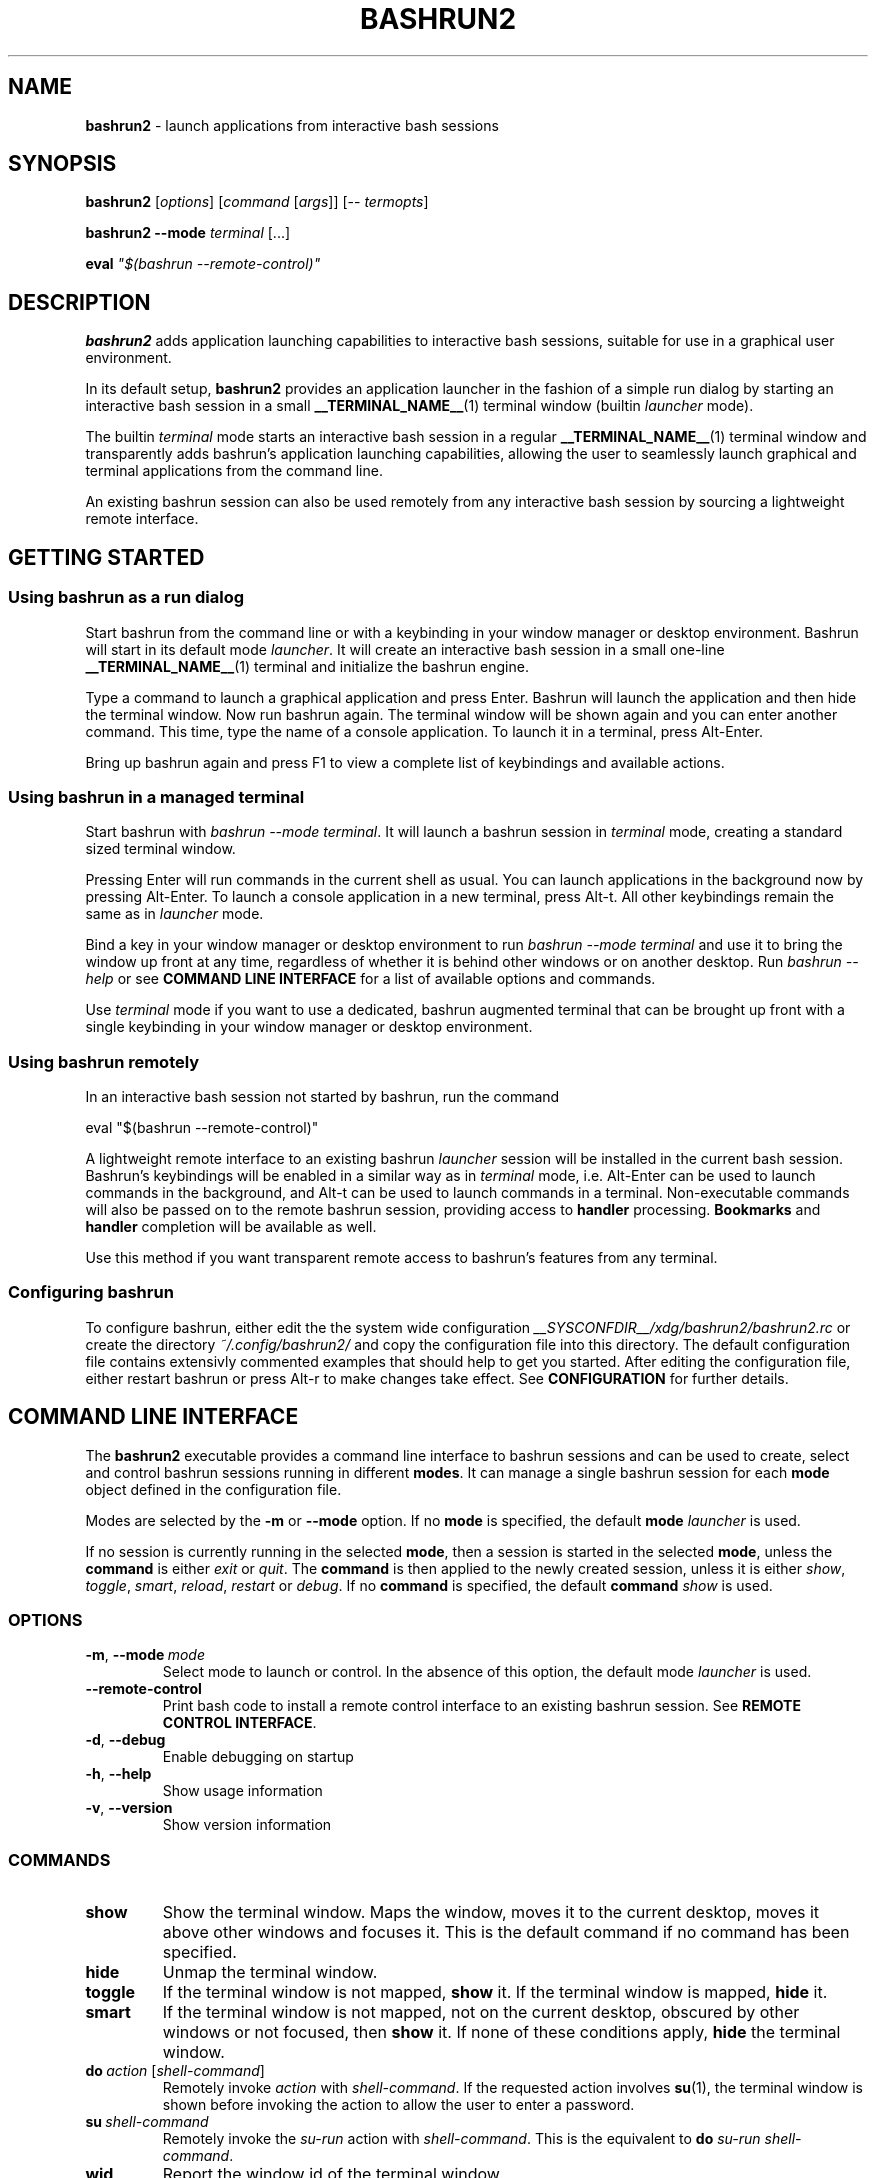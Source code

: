 .TH BASHRUN2 1 "2010-10-14" "Linux" "User manuals"
.SH NAME
\fBbashrun2\fP \- launch applications from interactive bash sessions

.SH SYNOPSIS
\fBbashrun2\fP [\fIoptions\fP] [\fIcommand\fP [\fIargs\fP]] [-- \fItermopts\fP]

\fBbashrun2 --mode\fP \fIterminal\fP [...]

\fBeval\fP \fI\[dq]$(bashrun --remote-control)\[dq]\fP
.SH DESCRIPTION
\fBbashrun2\fP adds application launching capabilities to interactive
bash sessions, suitable for use in a graphical user environment.

In its default setup, \fBbashrun2\fP provides an application launcher
in the fashion of a simple run dialog by starting an interactive bash
session in a small \fB__TERMINAL_NAME__\fP(1) terminal window
(builtin \fIlauncher\fP mode).

The builtin \fIterminal\fP mode starts an interactive bash session in
a regular \fB__TERMINAL_NAME__\fP(1) terminal window and transparently
adds bashrun's application launching capabilities, allowing the user
to seamlessly launch graphical and terminal applications from the
command line.

An existing bashrun session can also be used remotely from any
interactive bash session by sourcing a lightweight remote interface.

.SH GETTING STARTED
.SS Using bashrun as a run dialog
Start bashrun from the command line or with a keybinding in your
window manager or desktop environment. Bashrun will start in its
default mode \fIlauncher\fP. It will create an interactive bash
session in a small one-line \fB__TERMINAL_NAME__\fP(1) terminal and
initialize the bashrun engine.

Type a command to launch a graphical application and press
Enter. Bashrun will launch the application and then hide the terminal
window. Now run bashrun again. The terminal window will be shown again
and you can enter another command. This time, type the name of a
console application. To launch it in a terminal, press Alt-Enter.

Bring up bashrun again and press F1 to view a complete list of
keybindings and available actions.
.SS Using bashrun in a managed terminal
Start bashrun with \fIbashrun --mode terminal\fP. It will launch a
bashrun session in \fIterminal\fP mode, creating a standard sized
terminal window. 

Pressing Enter will run commands in the current shell as usual. You
can launch applications in the background now by pressing
Alt-Enter. To launch a console application in a new terminal, press
Alt-t. All other keybindings remain the same as in \fIlauncher\fP
mode.

Bind a key in your window manager or desktop environment to run
\fIbashrun --mode terminal\fP and use it to bring the window up front
at any time, regardless of whether it is behind other windows or on
another desktop. Run \fIbashrun --help\fP or see \fBCOMMAND LINE
INTERFACE\fP for a list of available options and commands.

Use \fIterminal\fP mode if you want to use a dedicated, bashrun
augmented terminal that can be brought up front with a single
keybinding in your window manager or desktop environment.
.SS Using bashrun remotely
In an interactive bash session not started by bashrun, run the command

.nf
  eval "$(bashrun --remote-control)"
.fi

A lightweight remote interface to an existing bashrun \fIlauncher\fP
session will be installed in the current bash session. Bashrun's
keybindings will be enabled in a similar way as in \fIterminal\fP
mode, i.e. Alt-Enter can be used to launch commands in the background,
and Alt-t can be used to launch commands in a terminal. Non-executable
commands will also be passed on to the remote bashrun session,
providing access to \fBhandler\fP processing. \fBBookmarks\fP and
\fBhandler\fP completion will be available as well.

Use this method if you want transparent remote access to bashrun's
features from any terminal.
.SS Configuring bashrun
To configure bashrun, either edit the the system wide configuration
\fI__SYSCONFDIR__/xdg/bashrun2/bashrun2.rc\fP or create the directory
\fI~/.config/bashrun2/\fP and copy the configuration file into this
directory. The default configuration file contains extensivly
commented examples that should help to get you started. After editing
the configuration file, either restart bashrun or press Alt-r to make
changes take effect. See \fBCONFIGURATION\fP for further details.
.SH COMMAND LINE INTERFACE
The \fBbashrun2\fP executable provides a command line interface to
bashrun sessions and can be used to create, select and control bashrun
sessions running in different \fBmodes\fP. It can manage a single
bashrun session for each \fBmode\fP object defined in the
configuration file.

Modes are selected by the \fB-m\fP or \fB\--mode\fP option. If no
\fBmode\fP is specified, the default \fBmode\fP \fIlauncher\fP is
used.

If no session is currently running in the selected \fBmode\fP, then a
session is started in the selected \fBmode\fP, unless the
\fBcommand\fP is either \fIexit\fP or \fIquit\fP. The \fBcommand\fP is
then applied to the newly created session, unless it is either
\fIshow\fP, \fItoggle\fP, \fIsmart\fP, \fIreload\fP, \fIrestart\fP or
\fIdebug\fP. If no \fBcommand\fP is specified, the default
\fBcommand\fP \fIshow\fP is used.
.SS OPTIONS
.IP \fB-m\fP,\ \fB--mode\fP\ \fImode\fP
Select mode to launch or control. In the absence
of this option, the default mode \fIlauncher\fP is used.
.IP \fB--remote-control\fP
Print bash code to install a remote control interface to an existing
bashrun session. See \fBREMOTE CONTROL INTERFACE\fP.
.IP \fB-d\fP,\ \fB--debug\fP
Enable debugging on startup
.IP \fB-h\fP,\ \fB--help\fP
Show usage information
.IP \fB-v\fP,\ \fB--version\fP
Show version information
.SS COMMANDS 
.IP \fBshow\fP
Show the terminal window. Maps the window, moves it to the current
desktop, moves it above other windows and focuses it. This is the
default command if no command has been specified.
.IP \fBhide\fP
Unmap the terminal window.
.IP \fBtoggle\fP
If the terminal window is not mapped, \fBshow\fP it. If the terminal window
is mapped, \fBhide\fP it.
.IP \fBsmart\fP
If the terminal window is not mapped, not on the current desktop,
obscured by other windows or not focused, then \fBshow\fP it. If none
of these conditions apply, \fBhide\fP the terminal window.
.IP \fBdo\fP\ \fIaction\fP\ [\fIshell-command\fP]
Remotely invoke \fIaction\fP with
\fIshell-command\fP. If the requested action involves
.BR su (1),
the terminal window is shown before invoking the action to allow
the user to enter a password.
.IP \fBsu\fP\ \fIshell-command\fP
Remotely invoke the \fIsu-run\fP action with \fIshell-command\fP. This is
the equivalent to \fBdo\fP \fIsu-run\fP \fIshell-command\fP.
.IP \fBwid\fP
Report the window id of the terminal window.
.IP \fBpid\fP
Report the process id of the bash session.
.IP \fBdebug\fP
Toggle debugging.
.IP \fBreload\fP
Reload configuration files.
.IP \fBrestart\fP
Exit the bashrun session and start a new one.
.IP \fBexit\fP
Exit the bashrun session.
.IP \fBquit\fP
Synonymous with exit.
.SH CONFIGURATION
.SS FILES
Bashrun2 follows the \fBXDG Base Directory Specification\fP to locate
configuration files. If the environment variables
\fIXDG_CONFIG_DIRS\fP and \fI XDG_CONFIG_HOME\fP have not been set,
are empty or include only the default directories defined by the xdg
spec, then the main configuration file will be searched for at the
following locations:
.PP
.RS
.nf\fI
~/.config/bashrun2/bashrun2.rc
/etc/xdg/bashrun2/bashrun2.rc
.fi \fP
.RE
.SS SYNTAX
Configuration files are bash scripts that will be \fIsourced\fP during
the startup of the bashrun session. These scripts are responsible for
defining the configuration functions that contain actual \fBobject
definitions\fP as well as additional helper function definitions for a
specific type of object.
.PP
For each object type, bashrun will look for a function
named 
.PP
.RS
\fB+configure-\fP<\fItype\fP>\fBs\fP
.RE
.PP
For example, \fBmode\fP objects are configured by a function named
.PP
.RS
\fI+configure-modes\fP
.RE
.PP
An \fBobject definition\fP consists of an \fBobject initializer\fP,
optionally followed by one or more object \fBproperty definitions\fP on the
same line, followed by one ore more single object \fBproperty definitions\fP
on subsequent lines:
.PP
.RS
\fB+\fP<\fItype\fP> \fB'\fP<\fIname\fP>\fB'\fP [\fB--\fP<\fIproperty-name\fP> \fB'\fP<\fIargs\fP>\fB'\fP...]
.RS
.nf
[\fB--\fP<\fIproperty-name\fP> \fB'\fP<\fIargs\fP>\fB'\fP...]
\[char46]\.\.
.fi
.RE
.RE
.PP
For example, adding the following \fBterminal\fP object definition to
the \fI+configure-terminals\fP function will create a new
\fBterminal\fP object called '\fIsmall\fP' and set its \fBcommand\fP
and \fBgeometry\fP properties:
.PP
.RS
.nf
+terminal 'small' 
  --command 'urxvt -g %g -e bash -c %@'
  --geometry '40x12'
.fi
.RE
.PP
Note that if an \fBobject initializer\fP refers to a previously defined
object of the same type using the same \fBname\fP, then subsequent
\fBproperty definitions\fP will apply to the existing objects instead of
creating a new object, i.e. the above example could also be written as
.PP
.RS
.nf
+terminal 'small' --command 'urxvt -g %g -e bash -c %@'
+terminal 'small' --geometry '40x12'
.fi
.RE
.PP
Multiple arguments to \fBproperty definitions\fP are usually
concatenated into a single string separated by spaces, unless
otherwise indicated.
.SS KEYBINDINGS
.PP
The configuration functions \fI+configure-emacs-mode\fP and
\fI+configure-vi-mode\fP are used to configure keybindings for the
respective editing modes. Within these functions, the following
directives may be used:
.IP \fB+keymap\fP\ <\fIkeymap\fP>
Set the target keymap for subsequent bind directives.
.IP \fB+bind\fP\ <\fIaction\fP>\ <\fIkeyseq\fP>\ [<\fIkeyname\fP>]
Bind an action to a key sequence, optionally supplying a human
readable key name. See \fBreadline\fP(1) on how to specify key
bindings.
.IP \fB+unbind\fP\ <\fIaction\fP>\ [<\fIkeyseq\fP>]
Unbind an action from a key sequence. If the key sequence is omitted,
the action will be unbound from the last key sequence that was
previously bound to. If a key sequence was bound to a readline
function or macro prior to having been bound to a bashrun action, the
original readline binding will be restored. E.g. unbinding the
\fIrun\fP \fBaction\fP from \fI\\C-m\fP (enter) will automatically
rebind \fI\\C-m\fP to readline's \fBaccept-line\fP function.
.IP \fB+rebind\fP\ <\fIaction\fP>
Rebind the action to the key sequence that it was previously bound to,
if any.
.SS PLUGINS
The \fB+plugins\fP directive can be used to include one or more named
\fBplugins\fP into the main configuration file, and must appear at the
top level of the configuration file, i.e. outside of any
\fP+configure\fP function. A \fBplugin\fP may contain additional
object definitions that will be added to the objects defined by the
main configuration file. The \fBplugin\fP files will be searched for
in the following locations:
.PP
.RS
.nf\fI
~/.config/bashrun2/plugins/<plugin-name>.rc
/etc/xdg/bashrun2/plugins/<plugin-name>.rc
.fi \fP
.RE
.PP
For each object type, a plugin may define a \fP+configure\fP function
using the following naming scheme:
.PP
.RS
\fB+configure-\fP<\fIplugin-name\fP>\fB-\fP<\fItype\fP>\fBs\fP
.RE
.PP
Configuration functions provided by plugins will be run before those
defined in the main configuration file.
.SS CACHING
The results of a specific \fI+configure\fP function are cached in
\fIXDG_CACHE_HOME/bashrun2\fP. Objects of the corresponding type and
associated helper functions will be restored from the cache on
subsequent invocations, until the code of the \fI+configure\fP
function changes, upon which the function is again run and the
resulting objects and functions are again cached to replace the
previoulsy cached results.
.PP
.SH OBJECTS
.SS OVERVIEW
Bashrun is composed out of a set of user configurable \fBobjects\fP
that control different aspects of application launching and terminal
window management:

\fBModes\fP control the appearance and behavior of the terminal
hosting the bashrun session, such as the default modes \fIlauncher\fP
and \fIterminal\fP mentioned above.

\fBActions\fP can be bound to key sequences and handle user input in
different ways, such as launching a command in a terminal or looking
up words in a dictionary client.

\fBTerminals\fP allow the user to specify different terminal command
lines to be used for launching console applications, and can be
associated with specific commands or command lines.

\fBRules\fP associate \fBactions\fP with specific commands or command
lines, e.g. to automatically launch certain commands with root
priviledges. Regular expressions allow fine grained control over
command matching.

\fPHandlers\fP provide a flexible mechanism for rewriting
non-executable commands, using regular expression matching,
substitution and file test operators, thus offering a way to implement
stuff like file associations or web shortcuts. They also provide a
simple interface to programmable completion.

\fBPlugins\fP allow flexible inclusion and distribution of user
created configuration objects.
.SS MODES
\fBMode\fP objects are used to configure different modes of operation
for bashrun. They define the terminal to use for the bashrun session
and control general appearance and behavior.
.IP \fB\-\-terminal\fP\ <\fIname\fP>

default:\ \fI__TERMINAL__\fP

The terminal used for bashrun. Supported terminals include
\fBxterm\fP, \fBurxvt\fP, \fBmrxvt\fP, \fBmlterm\fP and
\fBaterm\fP. Generic support for other terminals can be added as well,
see \fBGENERIC TERMINAL SUPPORT\fP below.

.IP \fB\-\-geometry\fP\ <\fIgeometry1\fP\ [\fIgeometry2\fP]...>\ (default:\ \fI40x1\ 40x8\fP)

The geometry or geometries to use for the terminal
window. If more than one geometry is used, the cycle-size
action (Ctrl-l) will allow you to cycle through these
geometries.
.IP \fB\-\-font\fP\ <\fIfont\fP>\ (default:\ \fIempty\fP)

The regular terminal font.

.IP \fB\-\-boldfont\fP\ <\fIfont\fP>\ (default:\ \fIempty\fP)

The bold terminal font.

.IP \fB\-\-foreground\fP\ <\fIfont\fP>\ (default:\ \fIempty\fP)

The terminal foreground color.

.IP \fB\-\-background\fP\ <\fIfont\fP>\ (default:\ \fIempty\fP)

The terminal background color.

.IP \fB\-\-options\fP\ <\fIstring\fP>\ (default:\ \fIempty\fP)

Generic terminal options to be included in the terminal command line.

.IP \fB\-\-completion\fP\ <\fItype\fP\ [\fIalternative\fP\ \fIthreshold\fP]> 

default:\ \fImenu-complete complete 8\fP

Set the readline completion function to use with tab. \fItype\fP
specifies the completion type to be used by
default. \fIalternative\fP, if given, specifies an alternative
completion type to use when the size of the terminal is greater or
equal to the number of lines given in \fIthreshold\fP. Possible values
for \fItype\fP and \fIalternative\fP are the default readline types
\fIcomplete\fP and \fImenu-complete\fP, as well as the special
\fIquiet-complete\fP type. This type will behave like the standard
\fIcomplete\fP, but will not prompt the user in any way, so that
although possible completions will be listed, they will effectively
not be visible in a single-line terminal.

.IP \fB\-\-cmdnfh\fP\ <\fIboolean\fP>\ (default:\ \fItrue\fP)

Install a \fBcommand_not_found_handle\fP function that will pass the
command to the \fBrun action\fP and thus invoke \fBhandler\fP
processing. The handler function will only be invoked if the command
is entered using readline's \fBaccept-line\fP function.

.IP \fB\-\-unmap\fP\ <\fIboolean\fP>\ (default:\ \fItrue\fP)

Unmap (hide) the terminal window after every command.

.IP \fB\-\-onmap\fP\ <\fIcommand\fP>\ (default:\ \fIempty\fP)

A command to be run after the terminal window has been mapped.

.IP \fB\-\-onunmap\fP\ <\fIcommand\fP>\ (default:\ \fIempty\fP)

A command to be run after the terminal window has been unmapped.

.IP \fB\-\-feedback\fP\ <\fIboolean\fP>\ (default:\ \fItrue\fP)

Show feedback in the form of a progress bar when creating/restoring
the configuration.

.IP \fB\-\-logfile\fP\ <\fIfilename\fP>\ (default:\ \fI/dev/null\fP)

Redirect \fBstderr\fP from launched commands to \fIfilename\fP. Note
that \fIstderr\fP for commands run with root priviledges is discarded
by default.

.IP \fB+mode-\fP<\fIname\fP>\fB-init\fI\ \fB()\ {\ commands;\ }

A function that will be run when the corresponding mode to is
initialized. This is a good place to refine the default setup or to
set bash settings such as \fBPS1\fP or \fBHISTFILE\fP for a specific
mode.
.SS TERMINALS
\fBterminal\fP objects define different terminal command lines to use
for launching commands in. Commands can be matched and associated with
a specific terminal objects using the \fB--match\fP property.

.IP \fB\-\-command\ \fP<\fIcommand\ template\fP>

default: \fI__EXEC_TERMINAL__\fP

The terminal command. Supported terminals include \fBxterm\fP,
\fBurxvt\fP, \fBmrxvt\fP, \fBmlterm\fP and \fBaterm\fP. Generic
support for other terminals can be added as well, see \fBGENERIC
TERMINAL SUPPORT\fP below.

.IP \fB\-\-geometry\fP\ <\fIgeometry\fP>\ (default:\ \fIempty\fP)

The X geometry of the terminal.

.IP \fB\-\-font\fP\ <\fIfont\fP>\ (default:\ \fIempty\fP)

The regular terminal font.

.IP \fB\-\-boldfont\fP\ <\fIfont\fP>\ (default:\ \fIempty\fP)

The bold terminal font.

.IP \fB\-\-foreground\fP\ <\fIfont\fP>\ (default:\ \fIempty\fP)

The terminal foreground color.

.IP \fB\-\-background\fP\ <\fIfont\fP>\ (default:\ \fIempty\fP)

The terminal background color.

.IP \fB\-\-options\fP\ <\fIstring\fP>\ (default:\ \fIempty\fP)

Generic terminal options to be included in the terminal command line.

.IP \fB\-\-match\fP\ <\fIpattern\fP>\ [...]\ (default:\ \fIempty\fP)

Add one or more \fIpattern\fPs to match commands or command lines
with. If an \fBaction\fP requests the command to be run in a terminal,
then if the \fIpattern\fP matches, this terminal is chosen to run the
command in. 

If \fIpattern\fP is a single word, it will be matched verbatim against
the first word of the command line. If the pattern is delimited by
slashes (i.e \fB/\fP\fIpattern\fP\fB/\fP), then the pattern is matched
as a regular expression on the complete command line. Note that
slashes inside the regular expression do \fInot\fP have to be escaped
with a backslash in this notation.

.PP
There are two terminal objects defined by default. The terminal named
\fIdefault\fP will be used if no other terminal matches the given
command and an \fBaction\fP has requested the command to be run in a
terminal. The default \fInotify\fP \fBterminal\fP is a small terminal
used by the default \fBactions\fP \fIterm-notify\fP and
\fIsu-term-notify\fP (see \fBDEFAULT ACTIONS\fP below).
 
Note that any \fIpatterns\fP associated with a \fBterminal\fP object
will be implicitly appended to the \fIterm-run\fP \fBrule\fP (see
\fBRULES\fP below). This means that commands matched by a
\fBterminal\fP will always be run in that \fBterminal\fP, even if this
was not explicitly requested by the current \fPaction\fP.
.SS BOOKMARKS
For each \fBbookmark\fP object, a stub function by the same name is
defined that runs the \fIbrowse\fP action for the \fBbookmark\fP
name. Bookmarks can thus be completed like regular commands.
.SS RULES
Rule objects associate \fBactions\fP with specific commands or command
lines. The \fBrule\fP name must correspond to the name of an existing
action. The first \fBrule\fP that matches the command will take effect
and invoke the corresponding \fBaction\fP on the command. Rule
processing takes place only if the generic \fIrun\fP \fBaction\fP is
invoked on the command.

.IP \fB\-\-match\fP\ <\fIpattern\fP>\ [...]\ (default:\ \fIempty\fP)

Add one or more \fIpatterns\fP to match commands or command lines
against.

If \fIpattern\fP is a single word, it will be matched verbatim against
the first word of the command line. If the pattern is delimited by
slashes (i.e \fB/\fP\fIpattern\fP\fB/\fP), then the pattern is matched
as a regular expression on the complete command line. Note that
slashes inside the regular expression do \fInot\fP have to be escaped
with a backslash in this notation.
.SS HANDLERS
Handler objects can be used to match, test against and rewrite
non-executable command lines and then either execute the resulting
command or dispatch the resulting string to a specific \fBaction\fP
for further processing. In addition, handlers provide a simple
interface to programmable completion.

If the commandline entered into bashrun is not executable (i.e. it's
not an exported function, an alias or an executable) then an attempt
is made to successively match the command line against each of
\fBhandlers\fP, in the order in which they are defined in the
configuration files.
    
If the regular expression given with \fB--match\fP matches the
commandline, then an optional file test pattern given with
\fB--test\fP is applied. If no test was specified or if the supplied
test succeeds, then either the value of \fB--command\fP will be used
as the command to execute, with the original command line appended,
or, if the regexp contains subexpressions within parenthesis, an
attempt will be made to substitute the occurence of \fI%\fP<\fI1\fP-\fI9\fP>
in the value of \fB--command\fP with the contents of the corresponding
subexpression match.
    
The \fB--action\fP property may be used to delegate the resulting
string to a specific \fBaction\fP for further processing. If no
\fBaction\fP was given, the resulting string is assumed to constitute
an executable command, and will be run in the background.

A command word to complete can be supplied via the \fB--complete\fP
property, and a function named
\fB+handler-\fP<\fIname\fP>\fB-complete\fP can be defined to generate
a list of possible completions.

.IP \fB\-\-match\fP\ <\fIregexp\fP>\ (default:\ \fI(.+)\fP)
The regular expression to match against the command line. The results
of any matching parenthized subexpressions within this expression can
be inserted into the \fB--command\fP template (see \fB--command\fP
below).

.IP \fB\-\-test\fP\ <\fIexpression\fP>\ (default:\ \fIempty\fP)

The test \fIexpression\fP is a series of characters corresponding to
the unary file test operators defined in section \fBCONDITIONAL
EXPRESSIONS\fP of the
.BR bash (1) 
manual. The individual file tests will each be performed on the
complete command line. If one of the these tests fails, the test as a
whole fails and the handler is skipped. File tests can be negated by
prefixing them with a single \fI!\fP. For example, a handler using the
\fIexpression\fP \fIf!x\fP will only be applied if the command line
contstitutes the filename of a regular, non-executable file.

.IP \fB\-\-command\fP\ <\fIcommand\ template\fP>\ (default:\ \fIempty\fP)

The \fIcommand template\fP is used to rewrite the original command
line to construct an executable command line or a string that can be
passed on to an \fBaction\fP for further processing, denoted by the
\fB--action\fP property.

If the template contains a percent sign (\fI%\fP) followed by a single
digit in the range \fI1-9\fP, then this pattern will be replaced with
the matching contents of the corresponding parenthesized
subexpressions in the regular expression given with \fB--match\fP.

If no such patterns occur in the command template, then the original
command line is appended to the end of the template string, separated
by a space character.

.IP \fB\-\-action\fP\ <\fIname\fP>\ (default:\ \fIempty\fP)

The \fIname\fP of an \fBaction\fP that shall be invoked on the
rewritten command string. If no \fBaction\fP is specified, the
rewritten command string is assumed to constitute an executable
command and is executed in the background.

.IP \fB\-\-complete\fP\ <\fIword\fP>\ (default:\ \fIempty\fP)

A stub function \fBword\fP is created and can thus be completed on the
command line. Standard bash completion is installed for this
\fIword\fP unless a specific completion function is supplied for this
\fBhandler\fP (see below).

.IP \fB\-\-fallback\fP\ <\fIboolean\fP>\ (default:\ \fIfalse\fP)

If set to true, this \fBhandler\fP will always appear at the end of
the handler chain, regardless of where it was defined in the
configuration files. If more than one fallback \fBhandler\fP is
defined, they will end up at the end of the handler chain in the order
in which they are defined in the configuration files.

.IP \fB+handler-\fP<\fIname\fP>\fB-complete\fI\ \fB()\ {\ commands;\ }

An optional function that generates a newline-separated list of
possible completions used for the \fIword\fP given by the
\fB--complete\fP property of the corresponding \fBhandler\fP. If no
such function is defined, standard bash completion will instead be
installed for the \fPword\fP.
.SS ACTIONS
\fBAction\fP objects implement the core functionality of bashrun by
handling user input in arbitrarily complex ways. Actions can be
invoked directly by the user via key bindings or remotely from the
command line. Each action is augmented by an associated helper
function which is responsible for generating an executable command
based on user input. To do so, an action function can interact with
the bashrun engine by using special functions, e.g. to get or set the
resulting command, test it for certain conditions, invoke handler and
rules processing, add a terminal, change the effective user id, or
simply run some shell commands and then terminate processing. See the
description of the \fB+action-\fP<\fIname\fP> function below for
details.

.IP \fB\-\-description\fP\ <\fIstring\fP>\ (default:\ \fIempty\fP)
A short description for this \fBaction\fP. This string will be used to
describe the action to the user when listing key bindings.

.IP \fB\-\-depends\fP\ <\fIlist\fP>\ (default:\ \fIempty\fP)
A space separated list of external programs used by this action. The
user will be prompted with an appropriate error message if one of
these dependencies is not satisfied.

.IP \fB\-\-input\fP\ <\fIboolean\fP>\ (default:\ \fItrue\fP)
Accept the current line as input for this action. If set to
\fIfalse\fP, the action will be invoked without altering the current
line.

.IP \fB\-\-remote\fP\ <\fIboolean\fP>\ (default:\ \fItrue\fP)
Include this \fBaction\fP in the remote control interface. (See
\fBREMOTE CONTROL INTERFACE).

.IP \fB+action-\fP<\fIname\fP>\ \fB()\ {\ commands;\ }\fP

The function implementing this \fBaction\fP. The return value of this
function determines how to proceed further. If the function returns
\fI0\fP, then bashrun assumes that the current command set by the
\fBcommand\fP function (see below) is executable and will proceed to
spawn a new instance of bash to execute the command. If the function
returns \fI1\fP, the action terminates immediately, possibly unmapping
the terminal window if requested by the \fB+mode --unmap\fP
property. If the function returns \fI2\fP, then the action terminates
without ever unmapping the terminal window, ignoring the value of
\fB+mode --unmap\fP.
.PP
The following functions are defined during execution of the action
function:
.IP \fBcommand\fP\ [\fIvalue\fP]
Get or set the command. If no \fIvalue\fP is given, print the current
command on stdout. If a \fIvalue\fP is given, set the current commmand
to \fIvalue\fP.
.IP \fBline\fP
Print the complete command line entered by the user to stdout.
.IP \fBword\fP
Print the first word of the command line entered by the user to
stdout. Note that any environment variable assignments at the
beginning of the line will be skipped when determining the command
word.
.IP \fBquote-command\fP
Quote the command in a way that can be reused as shell input.
.IP \fBaction\fP\ <\fIname\fP>
Run the action function of the \fBaction\fP denoted by \fIname\fP on
the current command.
.IP \fBhandlers\fP
Invoke \fBhandler\fP processing for the command.
.IP \fBrules\fP
Invoke \fBrules\fP processing for the command.
.IP \fBterminal\fP\ [<\fIname\fP>].
Modify the command to be run in the \fBterminal\fP specified by
\fIname\fP. If no explicit \fBterminal\fP \fIname\fP is given, then
the \fPterminal\fP that matches the command will be used. If no
\fBterminal\fP matches the command or no \fBterminal\fP of the given
\fIname\fP exists, the \fIdefault\fP \fBterminal\fP is used.
.IP \fBhold\fP\ [<\fIsec\fP=\fI0\fP>]
Modify the command to add a delay of \fIsec\fP seconds after the
command has been run. If \fIsec\fP is \fI0\fP (the default), wait
until the user presses a key.
.IP \fBpager\fP
Modify the command to page the output in a pager. The value of the
environment variable \fBPAGER\fP (default: less) will be used for
this.
.IP \fPuser\fP\ [\fB--prompt\fP]\ [<\fIusername\fP=\fIroot\fP>]
Modify the command to be run with a different user id by using
\fBsu\fP(1). If the \fB--prompt\fP option is supplied, prompt the user
for the username, otherwise use the supplied \fIusername\fP (default:
\fIroot\fP). The terminal window will be mapped prior to running the
command to allow the user to enter the username and/or password.
.IP \fBmap\fP
Map the terminal window, e.g. to prompt the user.
.IP \fBexecutable?\fP
Test whether the command is executable.
.IP \fBbuiltin?\fP
Test whether the command is a bash builtin command.
.IP \fBbookmark?\fP
Test whether the command is a bashrun \fBbookmark\fP.
.SS BUILTIN ACTIONS
This section describes the default \fBactions\fP defined in bashrun,
along with their default keybindings. 

If you wish to change the implementation of a default action, enter
debug mode, type \fB+action\fP <\fIname\fP> \fB--code\fP and press
\fBM-w\fP to retrieve the source code of the \fBaction\fP. You can
this code to your \fB+configure-actions\fP function in your
configuration file and modify it accordingly.

.IP \fBpass\fP\ (\fBM-w\fP)
Run a command directly in the bashrun shell session.
.IP \fBabort\fP\ (\fBC-g\fP)
Clear the command line and hide the terminal window.
.IP \fBbashrun-bindings\fP\ (\fBF1\fP)
Show the current keybindings in a terminal.
.IP \fBbashrun-manual\fP\ (\fBF2\fP)
Show this manual page in a terminal.
.IP \fBdebug\fP\ (\fBF12\fP)
Resize the terminal window to 80x24 and turn on debugging.
.IP \fBreload\fP\ (\fBM-r\fP)
Reload the configuration. All configuration ibjects are reloaded from
the cache unless a configuration functions for a certain type of
object has changed.
.IP \fBquit\fP\ (\fBC-q\fP)
Terminate the bashrun session.
.IP \fBrun\fP\ (\fBC-m\fP,\ \fBC-j\fP,\ \fBEnter\fP)
Run a command as an independent process, detached from the bashrun
shell session. If the command is not executable, try match it against
\fBhandlers\fP. If no handlers match, abort processing, else apply
\fPrules\fP and proceed. This behaviour is common for all \fBrun-*\fP
actions.
.IP \fBterm-run\fP\ (\fBM-C-m\fP,\ \fBM-Enter\fP)
Run the command in a terminal.
.IP \fBterm-hold\fP\ (\fBM-h\fP)
Run the command in a terminal and keep the terminal open until the
user presses any key.
.IP \fBterm-page\fP\ (\fBM-+\fP)
Run the command in a terminal and display the output using the pager program
defined by the environment variable \fBPAGER\fP. If this variable is
unset or empty, use \fBless\fP(1).
.IP \fBterm-notify\fP
Run command in the default \fInotify\fP \fBterminal\fP and hold for
two seconds.
.IP \fBsu-run\fP\ (\fBM-su\fP)
Run a command as root. Will prompt the user for the root password.
.IP \fBsu-term-run\fP\ (\fBM-st\fP)
Run the command as root in a terminal.
.IP \fBsu-term-hold\fP\ (\fBM-sh\fP)
Run the command as root in a terminal and keep the terminal open until the
user presses any key.
.IP \fBsu-term-page\fP\ (\fBM-s+\fP)
Run the command as root in a terminal and display the output using
the pager program defined by the environment variable \fBPAGER\fP. If
this variable is unset or empty, use \fBless\fP(1).
.IP \fBsu-term-notify\fP
Run command as root in the default \fInotify\fP \fBterminal\fP and
keep the terminal open for two seconds.
.IP \fBshow-manual\fP\ (\fBM-?\fP)
Show the manual page for a command.
.IP \fBshow-info\fP\ (\fBM-C-?\fP)
Show the manual page for a command.
.IP \fBshow-help\fP\ (\fBM-C-x?\fP)
Show help for a bash builtin.
.IP \fBbrowse\fP\ (\fBM-C-b\fP)
Launch urls in \fB$BROWSER\fP.
.IP \fBgoogle-search\fP\ (\fBM-C-g\fP)
Use command line contents as a search term on google.
.IP \fBdict-lookup\fP\ (\fBM-C-d\fP)
Lookup words in a dictionary client. (\fB$DICT\fP)
.IP \fBcopy-to-clipboard\fP\ (\fBM-x\fP)
Copy command output to clipboard using \fIxclip -i\fP.
.IP \fBfilter-clipboard\fP\ (\fBM-a\fP)
Use command as a filter on clipboard. Equivalent to
\fI
.nf
  xclip -o | command | xclip -i
.ni
\fP
.IP \fBcycle-size\fP\ (\fBC-l\fP)
Cycle through the geometries given by \fB +mode --geometry\fP.
.IP \fBresize-up\fP\ (\fBC-↑\fP)
Decrease terminal height by one line.
.IP \fBresize-down\fP\ (\fBC-↓\fP)
Increase terminal height by one line.
.IP \fBresize-left\fP\ (\fBC-←\fP)
Decrease terminal width by one column.
.IP \fBresize-right\fP\ (\fBC-→\fP)
Increase terminal width by one column.
.SH GENERIC TERMINAL SUPPORT
Generic support for terminals can be added by supplying a template
string of the required terminal command line to the \fB+mode --terminal\fP
or \fP+terminal --command\fP properties.

Template strings may contain the following format specifiers:
.RS
.IP \fI%*\fP 
The command to be run by the terminal. It should appear as the value
for the execute option of your terminal of choice, e.g use \fI-e %*\fP
at the end of the string for most terminals.
.IP \fI%@\fP 
The command to be run by the terminal, quoted to appear as a single
argument. Consequtive \fI@\fP's add another level of quoting,
e.g. \fI%@@\fP quotes two times, \fI%@@@\fP quotes three times, and so
on.
.IP \fI%n\fP
The string \fIbashrun-\fP<\fImode-name\fP>. Must be set as the window
class name of your terminal, e.g. use \fI-name %n\fP for urxvt or
xterm.
.IP \fI%g\fP
The value of the \fB--geometry\fP property.
.IP \fI%f\fP 
The value of the \fB--font\fP property.
.IP \fI%b\fP 
The value of the \fB--boldfont\fP property.
.IP \fI%o\fP
The value of the \fB--options\fP property plus any additional terminal
options given on the command line after \fI--\fP.
.IP \fI%%\fP
is replaced by a literal percent sign (\fI%\fP) 
.RE

.SH ENVIRONMENT
.SH BUGS AND FEEDBACK
Please file bugs on the sourceforge bug tracker:

http://sourceforge.net/tracker/?atid=1116177&group_id=241477

Also feel free to mail me directly using the email adress
below. Questions, comments, suggestions, feedback of any kind is
greatly appreciated.
.SH AUTHOR
Henning Bekel <h.bekel at googlemail dot com> (english and german)
.SH "SEE ALSO"
.BR bash (1)
.BR readline (3)
.BR __TERMINAL_NAME__ (1)
.BR su (1)
.BR stty (1)
